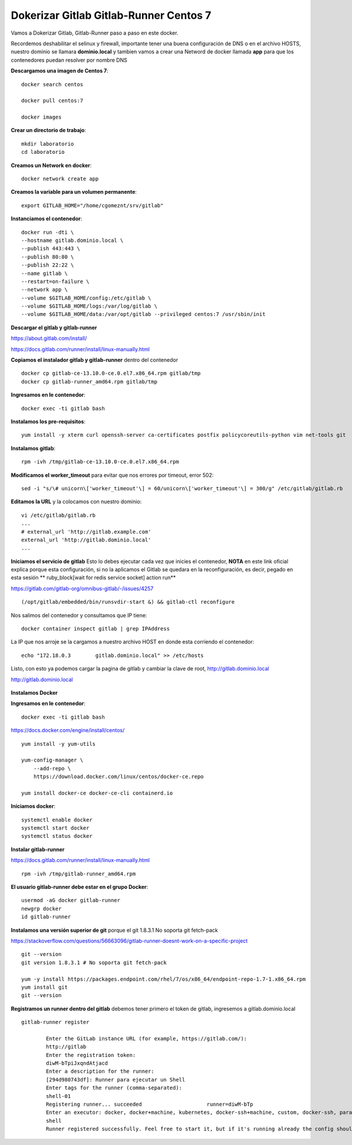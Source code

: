 Dokerizar Gitlab Gitlab-Runner Centos 7
===============================

Vamos a Dokerizar Gitlab, Gitlab-Runner paso a paso en este docker.

Recordemos deshabilitar el selinux y firewall, importante tener una buena configuración de DNS o en el archivo HOSTS, nuestro dominio se llamara **dominio.local** y tambien vamos a crear una Netword de docker llamada **app** para que los contenedores puedan resolver por nombre DNS

**Descargamos una imagen de Centos 7**::

	docker search centos

	docker pull centos:7

	docker images 

**Crear un directorio de trabajo**::

	mkdir laboratorio
	cd laboratorio

**Creamos un Network en docker**::

	docker network create app

**Creamos la variable para un volumen permanente**::

	export GITLAB_HOME="/home/cgomeznt/srv/gitlab"

**Instanciamos el contenedor**::

	docker run -dti \
	--hostname gitlab.dominio.local \
	--publish 443:443 \
	--publish 80:80 \
	--publish 22:22 \
	--name gitlab \
	--restart=on-failure \
	--network app \
	--volume $GITLAB_HOME/config:/etc/gitlab \
	--volume $GITLAB_HOME/logs:/var/log/gitlab \
	--volume $GITLAB_HOME/data:/var/opt/gitlab --privileged centos:7 /usr/sbin/init

**Descargar el gitlab y gitlab-runner**

https://about.gitlab.com/install/

https://docs.gitlab.com/runner/install/linux-manually.html

**Copiamos el instalador gitlab y gitlab-runner** dentro del contenedor ::

	docker cp gitlab-ce-13.10.0-ce.0.el7.x86_64.rpm gitlab/tmp
	docker cp gitlab-runner_amd64.rpm gitlab/tmp

**Ingresamos en le contenedor**::

	docker exec -ti gitlab bash

**Instalamos los pre-requisitos**::

	yum install -y xterm curl openssh-server ca-certificates postfix policycoreutils-python vim net-tools git

**Instalamos gitlab**::

	rpm -ivh /tmp/gitlab-ce-13.10.0-ce.0.el7.x86_64.rpm

**Modificamos el worker_timeout** para evitar que nos errores por timeout, error 502::

	sed -i "s/\# unicorn\['worker_timeout'\] = 60/unicorn\['worker_timeout'\] = 300/g" /etc/gitlab/gitlab.rb

**Editamos la URL** y la colocamos con nuestro dominio::

	vi /etc/gitlab/gitlab.rb
	...
	# external_url 'http://gitlab.example.com'
	external_url 'http://gitlab.dominio.local'
	...

**Iniciamos el servicio de gitlab** Esto lo debes ejecutar cada vez que inicies el contenedor, **NOTA**  en este link oficial explica porque esta configuración, si no la aplicamos el Gitlab se quedara en la reconfiguración, es decir, pegado en esta sesión ** ruby_block[wait for redis service socket] action run**

https://gitlab.com/gitlab-org/omnibus-gitlab/-/issues/4257 ::


	(/opt/gitlab/embedded/bin/runsvdir-start &) && gitlab-ctl reconfigure

Nos salimos del contenedor y consultamos que IP tiene::

	docker container inspect gitlab | grep IPAddress

La IP que nos arroje se la cargamos a nuestro archivo HOST en donde esta corriendo el contenedor::

	echo "172.18.0.3	gitlab.dominio.local" >> /etc/hosts

Listo, con esto ya podemos cargar la pagina de gitlab y cambiar la clave de root, http://gitlab.dominio.local

http://gitlab.dominio.local

.. figure:: https://github.com/cgomeznt/Gitlab/blob/master/images/01.png


**Instalamos Docker**

**Ingresamos en le contenedor**::

	docker exec -ti gitlab bash

https://docs.docker.com/engine/install/centos/ ::

	yum install -y yum-utils

	yum-config-manager \
	    --add-repo \
	    https://download.docker.com/linux/centos/docker-ce.repo

	yum install docker-ce docker-ce-cli containerd.io

**Iniciamos docker**::

	systemctl enable docker
	systemctl start docker
	systemctl status docker


**Instalar gitlab-runner**

https://docs.gitlab.com/runner/install/linux-manually.html ::

	rpm -ivh /tmp/gitlab-runner_amd64.rpm

**El usuario gitlab-runner debe estar en el grupo Docker**::

	usermod -aG docker gitlab-runner
	newgrp docker
	id gitlab-runner

**Instalamos una versión superior de git** porque el git 1.8.3.1 No soporta git fetch-pack

https://stackoverflow.com/questions/56663096/gitlab-runner-doesnt-work-on-a-specific-project ::

	git --version
	git version 1.8.3.1 # No soporta git fetch-pack

	yum -y install https://packages.endpoint.com/rhel/7/os/x86_64/endpoint-repo-1.7-1.x86_64.rpm
	yum install git
	git --version


**Registramos un runner dentro del gitlab** debemos tener primero el token de gitlab, ingresemos a gitlab.dominio.local

.. figure:: https://github.com/cgomeznt/Gitlab/blob/master/images/Docker/02.png

::

	gitlab-runner register

		Enter the GitLab instance URL (for example, https://gitlab.com/):
		http://gitlab
		Enter the registration token:
		diwM-bTpiJxqndAtjacd
		Enter a description for the runner:
		[294d980743df]: Runner para ejecutar un Shell
		Enter tags for the runner (comma-separated):
		shell-01
		Registering runner... succeeded                     runner=diwM-bTp
		Enter an executor: docker, docker+machine, kubernetes, docker-ssh+machine, custom, docker-ssh, parallels, shell, ssh, virtualbox:
		shell
		Runner registered successfully. Feel free to start it, but if it's running already the config should be automatically reloaded! 









